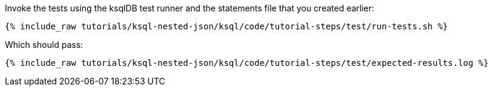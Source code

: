 Invoke the tests using the ksqlDB test runner and the statements file that you created earlier:

+++++
<pre class="snippet"><code class="shell">{% include_raw tutorials/ksql-nested-json/ksql/code/tutorial-steps/test/run-tests.sh %}</code></pre>
+++++

Which should pass:

+++++
<pre class="snippet"><code class="shell">{% include_raw tutorials/ksql-nested-json/ksql/code/tutorial-steps/test/expected-results.log %}</code></pre>
+++++
